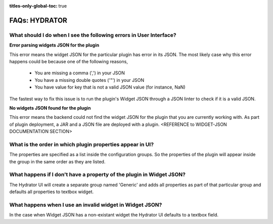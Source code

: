 .. meta::
    :author: Cask Data, Inc.
    :description: Frequently Asked Questions about starting the Cask Data Application Platform
    :copyright: Copyright © 2015 Cask Data, Inc.

:titles-only-global-toc: true

.. _faqs-hydrator:

===============
FAQs: HYDRATOR
===============

What should I do when I see the following errors in User Interface?
-------------------------------------------------------------------
**Error parsing widgets JSON for the plugin**

This error means the widget JSON for the particular plugin has error in its JSON. The most likely case why this error happens could be because one of the following reasons,

  - You are missing a comma (',') in your JSON
  - You have a missing double quotes ('"') in your JSON
  - You have value for key that is not a valid JSON value (for instance, NaN)

The fastest way to fix this issue is to run the plugin's Widget JSON through a JSON linter to check if it is a valid JSON.

**No widgets JSON found for the plugin**

This error means the backend could not find the widget JSON for the plugin that you are currently working with. As part of plugin deployment, a JAR and a JSON file are deployed with a plugin. <REFERENCE to WIDGET-JSON DOCUMENTATION SECTION>

What is the order in which plugin properties appear in UI?
----------------------------------------------------------

The properties are specified as a list inside the configuration groups. So the properties of the plugin will appear inside the group in the same order as they are listed.

What happens if I don't have a property of the plugin in Widget JSON?
---------------------------------------------------------------------

The Hydrator UI will create a separate group named 'Generic' and adds all properties as part of that particular group and defaults all properties to textbox widget.

What happens when I use an invalid widget in Widget JSON?
---------------------------------------------------------

In the case when Widget JSON has a non-existant widget the Hydrator UI defaults to a textbox field.
